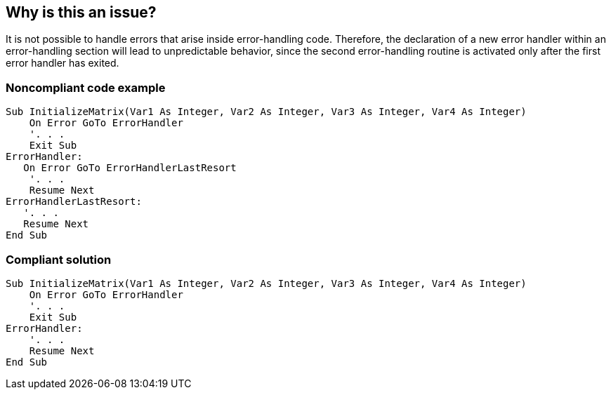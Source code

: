 == Why is this an issue?

It is not possible to handle errors that arise inside error-handling code. Therefore, the declaration of a new error handler within an error-handling section will lead to unpredictable behavior, since the second error-handling routine is activated only after the first error handler has exited.


=== Noncompliant code example

[source,vb6]
----
Sub InitializeMatrix(Var1 As Integer, Var2 As Integer, Var3 As Integer, Var4 As Integer)
    On Error GoTo ErrorHandler
    '. . .
    Exit Sub
ErrorHandler:
   On Error GoTo ErrorHandlerLastResort
    '. . .
    Resume Next
ErrorHandlerLastResort:
   '. . .
   Resume Next
End Sub
----


=== Compliant solution

[source,vb6]
----
Sub InitializeMatrix(Var1 As Integer, Var2 As Integer, Var3 As Integer, Var4 As Integer)
    On Error GoTo ErrorHandler
    '. . .
    Exit Sub
ErrorHandler:
    '. . .
    Resume Next
End Sub
----

ifdef::env-github,rspecator-view[]

'''
== Implementation Specification
(visible only on this page)

=== Message

Remove this nested error handler


endif::env-github,rspecator-view[]

